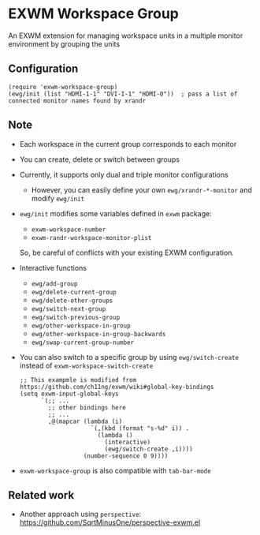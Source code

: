 
* EXWM Workspace Group
  An EXWM extension for managing workspace units in a multiple monitor environment by grouping the units

** Configuration
   #+begin_src elisp
   (require 'exwm-workspace-group)
   (ewg/init (list "HDMI-1-1" "DVI-I-1" "HDMI-0"))  ; pass a list of connected monitor names found by xrandr
   #+end_src

** Note
   - Each workspace in the current group corresponds to each monitor
   - You can create, delete or switch between groups
   - Currently, it supports only dual and triple monitor configurations
     - However, you can easily define your own ~ewg/xrandr-*-monitor~ and modify ~ewg/init~
   - ~ewg/init~ modifies some variables defined in ~exwm~ package:
     - ~exwm-workspace-number~
     - ~exwm-randr-workspace-monitor-plist~
     So, be careful of conflicts with your existing EXWM configuration.
   - Interactive functions
     - ~ewg/add-group~
     - ~ewg/delete-current-group~
     - ~ewg/delete-other-groups~
     - ~ewg/switch-next-group~
     - ~ewg/switch-previous-group~
     - ~ewg/other-workspace-in-group~
     - ~ewg/other-workspace-in-group-backwards~
     - ~ewg/swap-current-group-number~
   - You can also switch to a specific group by using ~ewg/switch-create~ instead of ~exwm-workspace-switch-create~
     #+begin_src elisp
     ;; This exampmle is modified from https://github.com/ch11ng/exwm/wiki#global-key-bindings
     (setq exwm-input-global-keys
           `(;; ...
             ;; other bindings here
             ;; ...
             ,@(mapcar (lambda (i)
                         `(,(kbd (format "s-%d" i)) .
                           (lambda ()
                             (interactive)
                             (ewg/switch-create ,i))))
                       (number-sequence 0 9))))
     #+end_src
   - ~exwm-workspace-group~ is also compatible with ~tab-bar-mode~

** Related work
   - Another approach using ~perspective~: https://github.com/SqrtMinusOne/perspective-exwm.el
